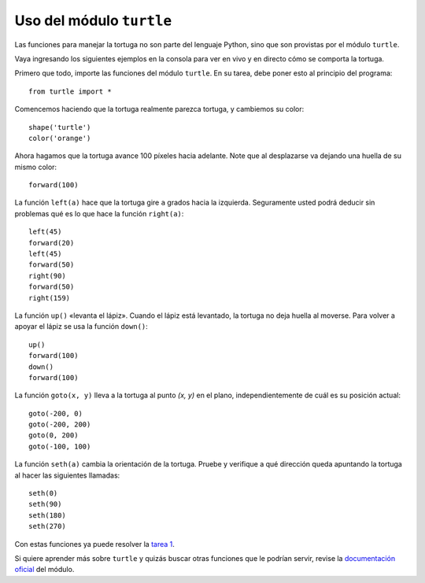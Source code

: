 Uso del módulo ``turtle``
=========================

Las funciones para manejar la tortuga
no son parte del lenguaje Python,
sino que son provistas por el módulo ``turtle``.

Vaya ingresando los siguientes ejemplos en la consola
para ver en vivo y en directo cómo se comporta la tortuga.

Primero que todo,
importe las funciones del módulo ``turtle``.
En su tarea,
debe poner esto al principio del programa::

    from turtle import *

Comencemos haciendo que la tortuga realmente parezca tortuga,
y cambiemos su color::

    shape('turtle')
    color('orange')

Ahora hagamos que la tortuga avance 100 píxeles hacia adelante.
Note que al desplazarse va dejando una huella de su mismo color::

    forward(100)

La función ``left(a)`` hace que la tortuga gire
``a`` grados hacia la izquierda.
Seguramente usted podrá deducir sin problemas
qué es lo que hace la función ``right(a)``::

    left(45)
    forward(20)
    left(45)
    forward(50)
    right(90)
    forward(50)
    right(159)

La función ``up()`` «levanta el lápiz».
Cuando el lápiz está levantado,
la tortuga no deja huella al moverse.
Para volver a apoyar el lápiz
se usa la función ``down()``::

    up()
    forward(100)
    down()
    forward(100)

La función ``goto(x, y)`` lleva a la tortuga
al punto `(x, y)` en el plano,
independientemente de cuál es su posición actual::

    goto(-200, 0)
    goto(-200, 200)
    goto(0, 200)
    goto(-100, 100)

La función ``seth(a)`` cambia la orientación de la tortuga.
Pruebe y verifique a qué dirección queda apuntando la tortuga
al hacer las siguientes llamadas::

    seth(0)
    seth(90)
    seth(180)
    seth(270)

Con estas funciones ya puede resolver la `tarea 1`_.

Si quiere aprender más sobre ``turtle``
y quizás buscar otras funciones que le podrían servir,
revise la `documentación oficial`_ del módulo.

.. _tarea 1: tarea-1.html
.. _documentación oficial: http://docs.python.org/library/turtle.html

